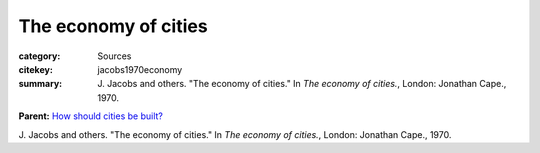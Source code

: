 The economy of cities
==================================================


:category: Sources
:citekey: jacobs1970economy
:summary: J\. Jacobs and others. "The economy of cities." In *The economy of cities.*, London: Jonathan Cape., 1970.

**Parent:**	`How should cities be built? <{filename} ../q-how-should-cities-be-built.rst>`_
   
J\. Jacobs and others. "The economy of cities." In *The economy of cities.*, London: Jonathan Cape., 1970.


